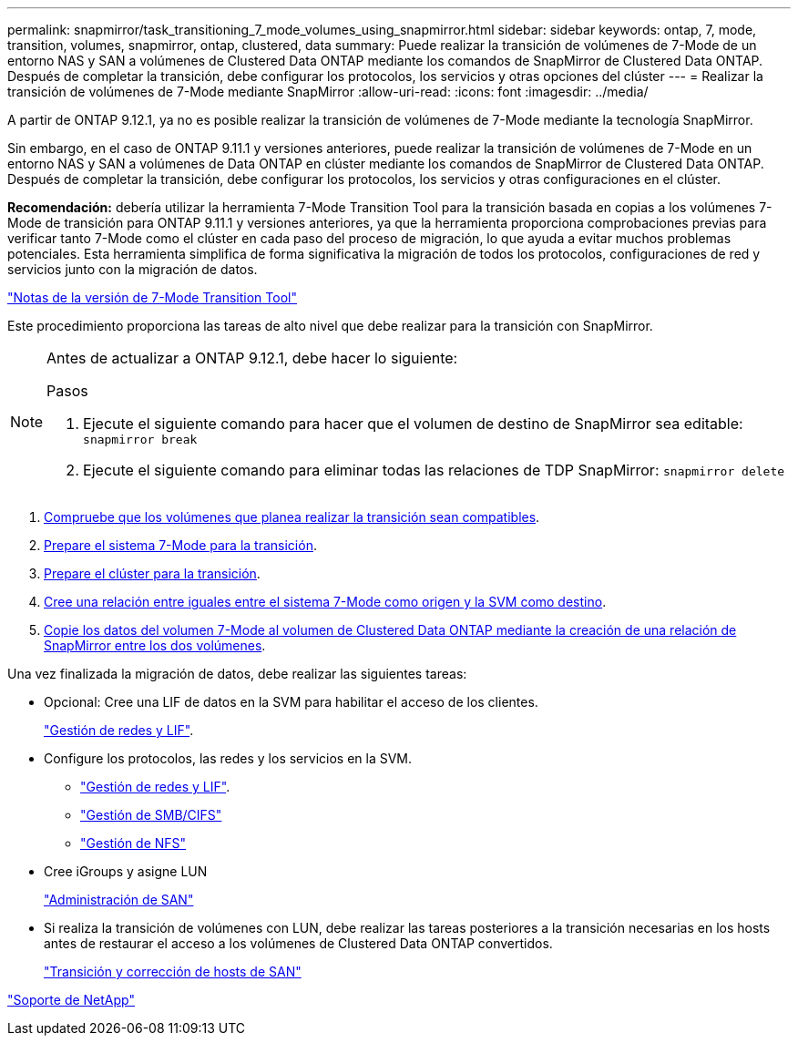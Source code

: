 ---
permalink: snapmirror/task_transitioning_7_mode_volumes_using_snapmirror.html 
sidebar: sidebar 
keywords: ontap, 7, mode, transition, volumes, snapmirror, ontap, clustered, data 
summary: Puede realizar la transición de volúmenes de 7-Mode de un entorno NAS y SAN a volúmenes de Clustered Data ONTAP mediante los comandos de SnapMirror de Clustered Data ONTAP. Después de completar la transición, debe configurar los protocolos, los servicios y otras opciones del clúster 
---
= Realizar la transición de volúmenes de 7-Mode mediante SnapMirror
:allow-uri-read: 
:icons: font
:imagesdir: ../media/


[role="lead"]
A partir de ONTAP 9.12.1, ya no es posible realizar la transición de volúmenes de 7-Mode mediante la tecnología SnapMirror.

Sin embargo, en el caso de ONTAP 9.11.1 y versiones anteriores, puede realizar la transición de volúmenes de 7-Mode en un entorno NAS y SAN a volúmenes de Data ONTAP en clúster mediante los comandos de SnapMirror de Clustered Data ONTAP. Después de completar la transición, debe configurar los protocolos, los servicios y otras configuraciones en el clúster.

*Recomendación:* debería utilizar la herramienta 7-Mode Transition Tool para la transición basada en copias a los volúmenes 7-Mode de transición para ONTAP 9.11.1 y versiones anteriores, ya que la herramienta proporciona comprobaciones previas para verificar tanto 7-Mode como el clúster en cada paso del proceso de migración, lo que ayuda a evitar muchos problemas potenciales. Esta herramienta simplifica de forma significativa la migración de todos los protocolos, configuraciones de red y servicios junto con la migración de datos.

http://docs.netapp.com/us-en/ontap-7mode-transition/releasenotes.html["Notas de la versión de 7-Mode Transition Tool"]

Este procedimiento proporciona las tareas de alto nivel que debe realizar para la transición con SnapMirror.

[NOTE]
====
Antes de actualizar a ONTAP 9.12.1, debe hacer lo siguiente:

.Pasos
. Ejecute el siguiente comando para hacer que el volumen de destino de SnapMirror sea editable:
`snapmirror break`
. Ejecute el siguiente comando para eliminar todas las relaciones de TDP SnapMirror:
`snapmirror delete`


====
. xref:concept_planning_for_transition.adoc[Compruebe que los volúmenes que planea realizar la transición sean compatibles].
. xref:task_preparing_7_mode_system_for_transition.adoc[Prepare el sistema 7-Mode para la transición].
. xref:task_preparing_cluster_for_transition.adoc[Prepare el clúster para la transición].
. xref:task_creating_a_transition_peering_relationship.adoc[Cree una relación entre iguales entre el sistema 7-Mode como origen y la SVM como destino].
. xref:task_transitioning_volumes.adoc[Copie los datos del volumen 7-Mode al volumen de Clustered Data ONTAP mediante la creación de una relación de SnapMirror entre los dos volúmenes].


Una vez finalizada la migración de datos, debe realizar las siguientes tareas:

* Opcional: Cree una LIF de datos en la SVM para habilitar el acceso de los clientes.
+
https://docs.netapp.com/us-en/ontap/networking/index.html["Gestión de redes y LIF"].

* Configure los protocolos, las redes y los servicios en la SVM.
+
** https://docs.netapp.com/us-en/ontap/networking/index.html["Gestión de redes y LIF"].
** http://docs.netapp.com/ontap-9/topic/com.netapp.doc.cdot-famg-cifs/home.html["Gestión de SMB/CIFS"]
** https://docs.netapp.com/ontap-9/topic/com.netapp.doc.cdot-famg-nfs/home.html["Gestión de NFS"]


* Cree iGroups y asigne LUN
+
https://docs.netapp.com/ontap-9/topic/com.netapp.doc.dot-cm-sanag/home.html["Administración de SAN"]

* Si realiza la transición de volúmenes con LUN, debe realizar las tareas posteriores a la transición necesarias en los hosts antes de restaurar el acceso a los volúmenes de Clustered Data ONTAP convertidos.
+
http://docs.netapp.com/ontap-9/topic/com.netapp.doc.dot-7mtt-sanspl/home.html["Transición y corrección de hosts de SAN"]



https://mysupport.netapp.com/site/global/dashboard["Soporte de NetApp"]
